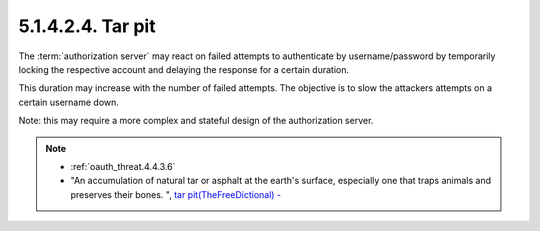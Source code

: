 5.1.4.2.4.  Tar pit
###################################

The :term:`authorization server` may react on failed attempts to authenticate
by username/password by temporarily locking the respective account
and delaying the response for a certain duration.  

This duration may increase with the number of failed attempts.  
The objective is to slow the attackers attempts on a certain username down.

Note: 
this may require a more complex and stateful design of the authorization server.

.. note::

    - :ref:`oauth_threat.4.4.3.6`

    - "An accumulation of natural tar or asphalt at the earth's surface, 
      especially one that traps animals and preserves their bones. ", 
      `tar pit(TheFreeDictional) - <http://www.thefreedictionary.com/tar+pit>`_ 
